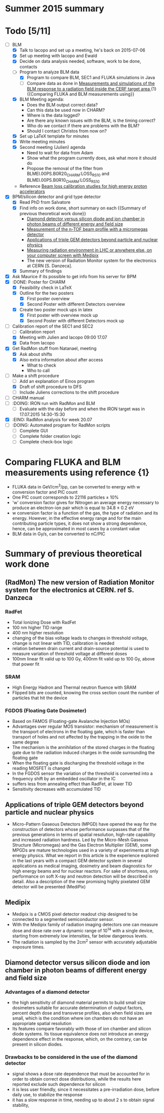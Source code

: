 * Summer 2015 summary

* Todo [5/11]
  - [ ] BLM 
    - [X] Talk to Iacopo and set up a meeting, he's back on 2015-07-06 
    - [X] Set up meeting with Iacopo and Ewald 
    - [X] Decide on data analysis needed, software, work to be done, contacts
    - [ ] Program to analyze BLM data
      - [X] Program to compare BLM, SEC1 and FLUKA simulations in Java
      - [ ] Compare data as done in [[https://ab-div-bdi-bl-blm.web.cern.ch/ab-div-bdi-bl-blm/Literature/fluka/CERF09_BLM_Measurements.pdf][Measurements and simulations of the BLM response to a radiation field inside the CERF target area ]] {1} {{Comparing FLUKA and BLM measurements using}}
    - [X] BLM Meeting agenda:
      - Does the BLM output correct data?
      - Can this data be used now in CHARM?
      - Where is the data logged?
      - Are there any known issues with the BLM, is the timing correct?
      - Who do we contact if there are problems with the BLM?
      - Should I contact Christos from now on?
    - [X] Set up LaTeX template for minutes
    - [X] Write meeting minutes
    - [X] Second meeting (Julien) agenda 
      - Need to wait for data from Adam
      - Show what the program currently does, ask what more it should do
      - Propose the removal of the filter from BLMEI.00PS.B0R20_CHARM:LOSS_RS10 and BLMEI.00PS.B0R10_CHARM:LOSS_RS10
    - Reference [[http://cds.cern.ch/record/1144077/files/CERN-THESIS-2008-099.pdf][Beam loss calibration studies for high energy proton accelerators]]
  - [X] BPM/silicon detector and grid type detector
    - [X] Read PhD from Salvatore
    - [X] Find info on work done, short summary on each {{Summary of previous theoretical work done}}
      - [[http://scitation.aip.org/docserver/fulltext/aapm/journal/medphys/30/8/1.1591431.pdf?expires=1435910067&id=id&accname=2098973&checksum=17174028E8F9D680C74C6473D041FB74][Diamond detector versus silicon diode and ion chamber in photon beams of different energy and field size]]
      - [[http://ac.els-cdn.com/S0168900204001512/1-s2.0-S0168900204001512-main.pdf?_tid=5f45ff82-2162-11e5-9161-00000aab0f26&acdnat=1435914389_8f888ad62741ec329e04e33444fbbdf6][Measurement of the n-TOF beam profile with a micromegas detector]]
      - [[https://cds.cern.ch/record/2025856/files/jinst14_01_c01058.pdf][Applications of triple GEM detectors beyond particle and nuclear physics]]
      - [[https://cds.cern.ch/record/2025856/files/jinst14_01_c01058.pdf][Measuring radiation environment in LHC or anywhere else, on your computer screen with Medipix]]
      - The new version of Radiation Monitor system for the electronics at CERN [S. Danzeca].
    - [X] Summary of findings
  - [X] Ask Maurice if its possible to get info from his server for BPM
  - [X] :DONE: Poster for CHARM
    - [X] Feasibility check in LaTeX
    - [X] Outline for the two posters 
      - [X] First poster overview
      - [X] Second Poster with different Detectors overview
    - [X] Create two poster mock ups in latex
      - [X] First poster with overview mock up
      - [X] Second Poster with different Detectors mock up
  - [ ] Calibration report of the SEC1 and SEC2
    - [ ] Calibration report
    - [X] Meeting with Julien and Iacopo 09:00 17.07
    - [X] Data from Iacopo
  - [X] Get RadMon stuff from Natanael, meeting
    - [X] Ask about shifts
    - [X] Also extra information about after access
        - What to check
        - Who to call
  - [ ] Make a shift procedure
    - [ ] Add an explanation of Einos program 
    - [X] Draft of shift procedure to DFS
    - [ ] Include Juliens corrections to the shift procedure
  - [ ] CHARM manual
  - [ ] :DOING: IRON run with RadMon and BLM
    - [ ] Evaluate with the day before and when the IRON target was in 17.07.2015 14:30-15:30
  - [X] :EINO: RadMon analysis for week 20.07
  - [ ] :DOING: Automated program for RadMon scripts
    - [ ] Complete GUI
    - [ ] Complete folder creation logic
    - [ ] Complete check-box logic

* Comparing FLUKA and BLM measurements using reference {1}
  - FLUKA data in GeV/cm^3/pp, can be converted to energy with w conversion factor and PIC count
  - One PIC count corresponds to 22116 particles ± 10% 
  - 'w' conversion factor gives for Nitrogen an average energy necessary to produce an electron-ion pair which is equal to 34.8 ± 0.2 eV
  - w conversion factor is a function of the gas, the type of radiation and its energy. However, in the effective energy range and for the main contributing particle types, it does not show a strong dependence, hence, can be approximated in most cases by a constant value
  - BLM data in Gy/s, can be converted to nC/PIC

* Summary of previous theoretical work done
** (RadMon) The new version of Radiation Monitor system for the electronics at CERN. ref S. Danzeca
*** RadFet
  - Total Ionizing Dose with RadFet
  - 100 nm higher TID range
  - 400 nm higher resolution
  - changing of the bias voltage leads to changes in threshold voltage, change is not linear with TID, calibration is needed
  - relation between drain current and drain-source potential is used to measure variation of threshold voltage at different doses
  - 100nm linear fit valid up to 100 Gy, 400nm fit valid up to 100 Gy, above that power fit
*** SRAM
  - High Energy Hadron and Thermal neutron fluence with SRAM
  - Flipped bits are counted, knowing the cross section count the number of particles that hit the device
*** FGDOS (Floating Gate Dosimeter) 
  - Based on FAMOS (Floating-gate Avalanche Injection MOs)
  - Advantages over regular MOS transistor: mechanism of measurement is the transport of electrons in the floating gate, which is faster than transport of holes and not affected by the trapping in the oxide to the same degree
  - The mechanism is the annihilation of the stored charges in the floating gate due to the radiation induced charges in the oxide surrounding the floating gate
  - When the floating gate is discharging the threshold voltage in the reading MOSFET is changed
  - In the FGDOS sensor the variation of the threshold is converted into a frequency shift by an embedded oscillator in the IC
  - suffers less from annealing effect than RadFet, at lower TID
  - Sensitivity decreases with accumulated TID
** Applications of triple GEM detectors beyond particle and nuclear physics
  - Micro-Pattern Gaseous Detectors (MPGD) have opened the way for the construction of detectors whose performance surpasses that of the previous generations in terms of spatial resolution, high-rate capability and increased radiation hardness. Led by the Micro-Mesh Gaseous Structure (Micromegas) and the Gas Electron Multiplier (GEM), some MPGDs are mature technologies used in a variety of experiments at high energy physics. What we report in this article is the experience explored in the last years with a compact GEM detector system in several applications as medical imaging, dosimetry and beam diagnostics for high energy beams and for nuclear reactors. For sake of shortness, only performance on soft X-ray and neutron detection will be described in detail. Also a description of the new promising highly pixelated GEM detector will be presented (MediPix)
**  Medipix
  - Medipix is a CMOS pixel detector readout chip designed to be connected to a segmented semiconductor sensor.
  - With the Medipix family of radiation imaging detectors one can measure dose and dose rate over a dynamic range of 10^14 with a single device, starting from extremely low intensities, far below dangerous levels.
  - The radiation is sampled by the 2cm^2 sensor with accurately adjustable exposure times.
** Diamond detector versus silicon diode and ion chamber in photon beams of different energy and field size
*** Advantages of a diamond detector
  - the high sensitivity of diamond material permits to build small size dosimeters suitable  for accurate  determination  of  output  factors,  percent depth dose and transverse profiles, also when field sizes are small,  which  is  the  condition  where  ion  chambers  do  not have an appropriate spatial resolution
  - Its features compare favorably with those of ion chamber and silicon diode systems. Its tissue equivalence  does  not  introduce  an  energy  dependence  effect  in  the  response, which, on the contrary, can be present in silicon diodes.
*** Drawbacks to be considered in the use of the diamond detector
  - signal shows a dose rate dependence that must be accounted for in order  to  obtain  correct  dose  distributions,  while  the  results here  reported  exclude  such  dependence  for  silicon
  - it  is less user friendly, since it necessitates a pre-irradiation dose, before daily use, to stabilize the response
  - it has a slow  response  in  time,  needing  up  to  about 2 s to obtain signal  stability, 

